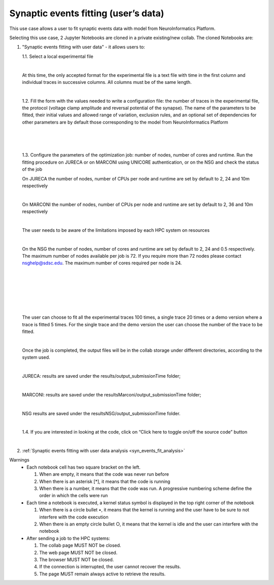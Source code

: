 .. _syn_events_fit_user_data:

#################################################
Synaptic events fitting (user’s data)
#################################################

This use case allows a user to fit synaptic events data with model from NeuroInformatics Platform.

Selecting this use case, 2 Jupyter Notebooks are cloned in a private existing/new collab.
The cloned Notebooks are:

1. "Synaptic events fitting with user data" - it allows users to:

   1.1. Select a local experimental file

   .. container:: bsp-container-center

        .. image:: images/select_exp.png
            :width: 400px
            :align: center
        
   |
 
   At this time, the only accepted format for the experimental file is a text file with time in the first column and individual traces in successive columns. All columns must be of the same length.

   |


   1.2. Fill the form with the values needed to write a configuration file: the number of traces in the experimental file, the protocol (voltage clamp amplitude and reversal potential of the synapse). The name of the parameters to be fitted, their initial values and allowed range of variation, exclusion rules, and an optional set of dependencies for other parameters are by default those corresponding to the model from NeuroInformatics Platform

   .. container:: bsp-container-center

       .. image:: images/fill_form.png
           :width: 400px
           :align: center
        
   |
   
   .. container:: bsp-container-center

       .. image:: images/fitting_params.png
           :width: 600px
           :align: center
        
   |
   
   .. container:: bsp-container-center

       .. image:: images/dependencies.png
           :width: 500px
           :align: center
        
   |

   1.3. Configure the parameters of the optimization job: number of nodes, number of cores and runtime. Run the fitting procedure on JURECA or on MARCONI using UNICORE authentication, or on the NSG and check the status of the job

   On JURECA the number of nodes, number of CPUs per node and runtime are set by default to 2, 24 and 10m respectively
   
   |
   
   On MARCONI the number of nodes, number of CPUs per node and runtime are set by default to 2, 36 and 10m respectively
   
   |
   
   The user needs to be aware of the limitations imposed by each HPC system on resources
   
   |
   
   On the NSG the number of nodes, number of cores and runtime are set by default to 2, 24 and 0.5 respectively. The maximum number of nodes available per job is 72. If you require more than 72 nodes please contact nsghelp@sdsc.edu. The maximum number of cores required per node is 24. 
   
   |

   .. container:: bsp-container-center

       .. image:: images/select_hpc.png
           :width: 300px
           :align: center
        
   |

   .. container:: bsp-container-center

       .. image:: images/run_all_traces.png
           :width: 150px
           :align: center
        
   |
 
 
   .. container:: bsp-container-center

    .. image:: images/set_cores_nodes.png
     :width: 400px
     :align: center
        
   |
 
   .. container:: bsp-container-center

    .. image:: images/login.png
     :width: 400px
     :align: center
        
   |
 
   .. container:: bsp-container-center

    .. image:: images/job_submitted.png
     :width: 400px
     :align: center
   
   |

   The user can choose to fit all the experimental traces 100 times, a single trace 20 times or a demo version where a trace is fitted 5 times. For the single trace and the demo version the user can choose the number of the trace to be fitted.

   |

   Once the job is completed, the output files will be in the collab storage under different directories, according to the system used.
   
   |
   
   JURECA: results are saved under the results/output_submissionTime folder;
   
   |
   
   MARCONI: results are saved under the resultsMarconi/output_submissionTime folder; 
   
   |
   
   NSG results are saved under the resultsNSG/output_submissionTime folder.

   |


   1.4. If you are interested in looking at the code, click on “Click here to toggle on/off the source code” button

   .. container:: bsp-container-center

       .. image:: images/toggle_button.png
           :width: 300px
           :align: center
        
   |

2. :ref:`Synaptic events fitting with user data analysis <syn_events_fit_analysis>`

Warnings
    •	Each notebook cell has two square bracket on the left. 
    
        1.	When are empty, it means that the code was never run before

        2.	When there is an asterisk [*], it means that the code is running
        
        3.	When there is a number, it means that the code was run. A progressive numbering scheme define the order in which the cells were run
        
    •	Each time a notebook is executed, a kernel status symbol is displayed in the top right corner of the notebook
    
        1.	When there is a circle bullet •, it means that the kernel is running and the user have to be sure to not interfere with the code execution
        
        2. When there is an empty circle bullet ○, it means that the kernel is idle and the user can interfere with the notebook
        
        
    •   After sending a job to the HPC systems: 
        
        1. The collab page MUST NOT be closed. 

        2. The web page MUST NOT be closed. 

        3. The browser MUST NOT be closed. 

        4. If the connection is interrupted, the user cannot recover the results. 

        5. The page MUST remain always active to retrieve the results.   
    
